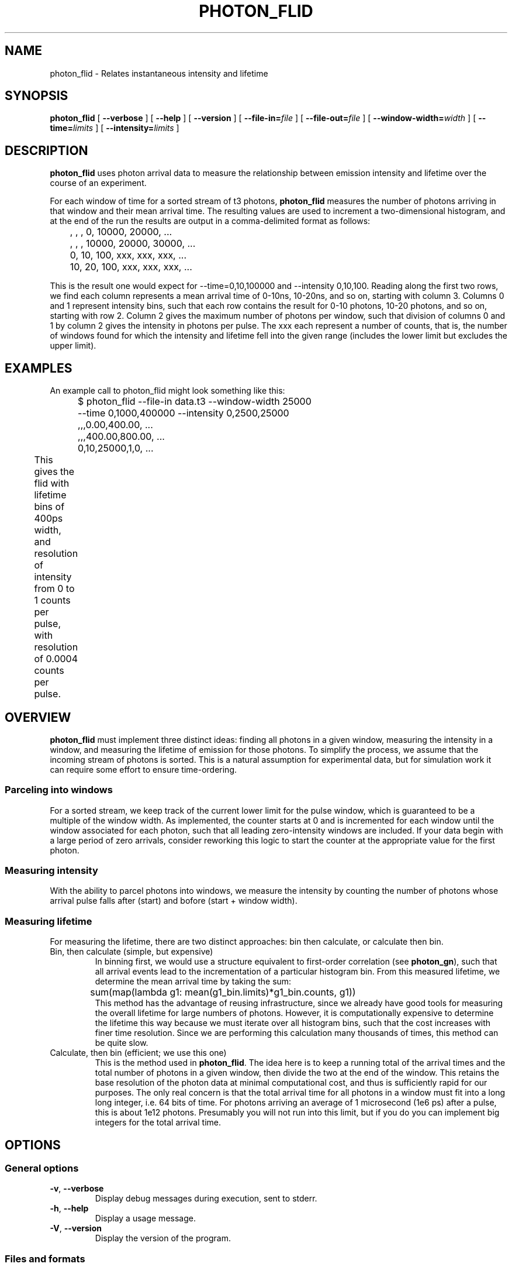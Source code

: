 .TH PHOTON_FLID 1 "2014-12-29" "4.2"
.SH NAME
photon_flid \- Relates instantaneous intensity and lifetime
.SH SYNOPSIS
.B photon_flid
[
.BI \-\-verbose 
] [ 
.BI \-\-help
] [
.BI \-\-version
] [
.BI \-\-file\-in= file
] [ 
.BI \-\-file\-out= file
] [ 
.BI \-\-window\-width= width
] [
.BI \-\-time= limits
] [
.BI \-\-intensity= limits
]

.SH DESCRIPTION
.B photon_flid
uses photon arrival data to measure the relationship between emission intensity
and lifetime over the course of an experiment. 

For each window of time for a sorted stream of t3 photons, 
.B photon_flid
measures the number of photons arriving in that window and their mean arrival
time. The resulting values are used to increment a two-dimensional histogram,
and at the end of the run the results are output in a comma-delimited 
format as follows:
.br 
	   ,    ,    ,     0, 10000, 20000, ...
.br
	   ,    ,    , 10000, 20000, 30000, ...
.br
	  0,  10, 100,   xxx,   xxx,   xxx, ...
.br
	 10,  20, 100,   xxx,   xxx,   xxx, ...

This is the result one would expect for --time=0,10,100000 and 
--intensity 0,10,100. Reading along the first two rows, we find each column
represents a mean arrival time of 0-10ns, 10-20ns, and so on, starting with 
column 3. Columns 0 and 1 represent intensity bins, such that each row contains
the result for 0-10 photons, 10-20 photons, and so on, starting with row 2. 
Column 2 gives the maximum number of photons per window, such that division of 
columns 0 and 1 by column 2 gives the intensity in photons per pulse. The xxx
each represent a number of counts, that is, the number of windows found for
which the intensity and lifetime fell into the given range (includes the lower
limit but excludes the upper limit).

.SH EXAMPLES
An example call to photon_flid might look something like this:
.br
	$ photon_flid --file-in data.t3 --window-width 25000 
.br
	              --time 0,1000,400000 --intensity 0,2500,25000
.br
	,,,0.00,400.00, ...
.br
	,,,400.00,800.00, ...
.br
	0,10,25000,1,0, ...
.br
This gives the flid with lifetime bins of 400ps width, and resolution of 
intensity from 0 to 1 counts per pulse, with resolution of 0.0004 counts per
pulse. 
	

.SH OVERVIEW
.B photon_flid
must implement three distinct ideas: finding all photons in a given window,
measuring the intensity in a window, and measuring the lifetime of emission
for those photons. To simplify the process, we assume that the incoming stream
of photons is sorted. This is a natural assumption for experimental data, but 
for simulation work it can require some effort to ensure time-ordering. 

.SS Parceling into windows
For a sorted stream, we keep track of the current lower limit for the pulse 
window, which is guaranteed to be a multiple of the window width. As 
implemented, the counter starts at 0 and is incremented for each window until 
the window associated for each photon, such that all leading zero-intensity 
windows are included. If your data begin with a large period of zero arrivals, 
consider reworking this logic to start the counter at the appropriate value 
for the first photon.

.SS Measuring intensity
With the ability to parcel photons into windows, we measure the intensity by 
counting the number of photons whose arrival pulse falls after (start) and 
bofore (start + window width). 

.SS Measuring lifetime
For measuring the lifetime, there are two distinct approaches: bin then 
calculate, or calculate then bin. 
.TP 
Bin, then calculate (simple, but expensive)
In binning first, we would use a structure equivalent to first-order 
correlation (see \fBphoton_gn\fR), such that all arrival events lead to the 
incrementation of a particular
histogram bin. From this measured lifetime, we determine the mean arrival time
by taking the sum:
.br
	sum(map(lambda g1: mean(g1_bin.limits)*g1_bin.counts, g1))
.br
This method has the advantage of reusing infrastructure, since we already have
good tools for measuring the overall lifetime for large numbers of photons. 
However, it is computationally expensive to determine the lifetime this way
because we must iterate over all histogram bins, such that the cost increases 
with finer time resolution. Since we are performing this calculation many 
thousands of times, this method can be quite slow.
.TP 
Calculate, then bin (efficient; we use this one)
This is the method used in \fBphoton_flid\fR.
The idea here is to keep a running total of the arrival times and the total
number of photons in a given window, then divide the two at the end of the 
window. This retains the base resolution of the photon data at minimal
computational cost, and thus is sufficiently rapid for our purposes. The only
real concern is that the total arrival time for all photons in a window must
fit into a long long integer, i.e. 64 bits of time. For photons arriving
an average of 1 microsecond (1e6 ps) after a pulse, this is about 1e12 
photons. Presumably you will not run into this limit, but if you do you can
implement big integers for the total arrival time.

.SH OPTIONS
.SS General options
.TP 
.BR \-v\fR,\ \fB\-\-verbose
Display debug messages during execution, sent to stderr. 

.TP
.BR \-h\fR,\ \fB\-\-help
Display a usage message.

.TP
.BR \-V\fR,\ \fB\-\-version
Display the version of the program.

.SS Files and formats
.TP
.BR \-i\ file \fR,\ \fB\-\-file-in= file
The name of the ascii file to read from. By default this is stdin.

.TP
.BR \-o\ file \fR,\ \fB\-\-file-out= file
The name of the ascii file to write to. By default this is stdout.

.SS Histogram definition
.TP
.BR \-W\ width\fR,\ \fB\-\-window\-width= width 
The duration, in number of pulses (t3 mode), of a time window for measuring
the intensity and lifetime. A larger window yields a more precise measurement
of intensity and lifetime, at the expense of time resolution. Smaller windows
enable resolution of rapid fluctuations, at the expense of precision.

.TP
.BR \-x\ limits\fR,\ \fB\-\-time= limits
Time limits as used in photon_histogram, specified as (no spaces):
.br
	lower (picoseconds), number of bins, upper (picoseconds)

This produces the specified number of bins, evenly spaced between the lower
and upper limits.

.TP
.BR \-Q\ intensity\fR,\ \fB\-\-intensity= limits
Intensity limits are specified in the same manner as time limits:
.br
	lower (photons per window), number of bins, \\
.br 
		upper (photons per window)

For intensity limits the span (upper - lower) must be evenly divisible by
the number of bins. This is to ensure that all bins have even size, since
the intensity unit (number of photons in the window) is strictly integral. 

.SH ERRORS
Errors and other debug information are output to stderr.

.SS Non-integral intensity limits
Intensity is measured as a whole number of photons per window, and the limits
must be evenly divisible by the number of bins. For example, the following
limits are invalid:
.br
	$ photon_flid --time 0,10,100 --intensity 0,10,11 --window-width 10
.br
	ERROR: Number of bins must be an integer divisor of the span
.br
	of possible values:  11 % 10 = 1.

.SS Value outside bounds
For some windows, it is possible that the measured intensity or lifetime will 
be too long to fit into the given bounds. This leads to errors of the following
form:
.br
	$ echo "0,0,10\n0,0,10" | \\
.br
	  photon_flid --time 0,10,100 --intensity 0,1,1 --window-width 10
.br
	ERROR: Found an intensity out of bounds: got 1, but expected a value
.br
	between 0 and 1.
.br
.br
	$ echo "0,0,1000" | \\
.br
	  photon_flid --time 0,10,100 --intensity 0,1,10 --window-width 10
.br
	ERROR: Found a lifetime out of bounds: got 1000, but expected a value
.br
	bretween 0 and 100
.br
Note that this error only excludes the current window from the histogram. All
valid windows will still be included in the calculation, so if you want to 
ensure that every window is included in the result either monitor STDERR or
check that the total number of events equals the number of time windows seen.

.SH BUGS
There are no known bugs. Please email the author if you find any.

.SH AUTHOR
Thomas Bischof <tbischof@mit.edu>
